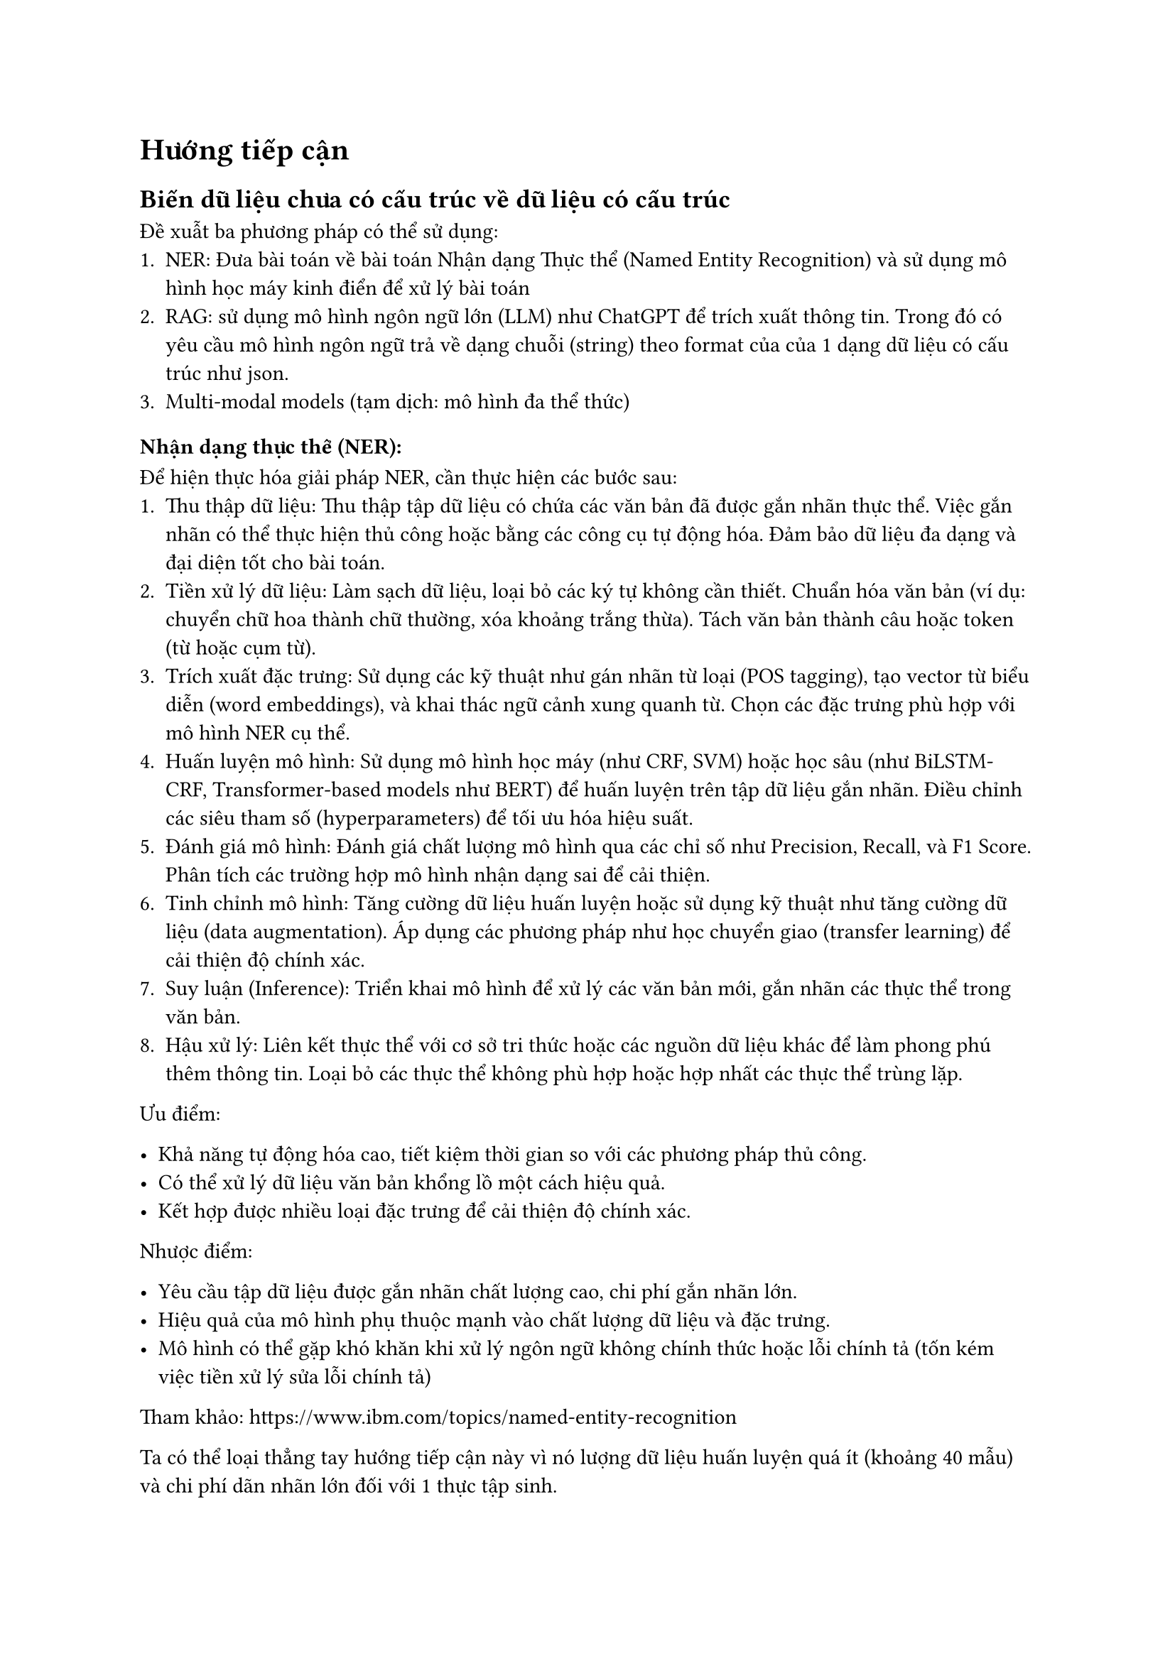 = Hướng tiếp cận
== Biến dữ liệu chưa có cấu trúc về dữ liệu có cấu trúc
Đề xuẫt ba phương pháp có thể sử dụng:
1. NER: Đưa bài toán về bài toán Nhận dạng Thực thể (Named Entity Recognition) và
  sử dụng mô hình học máy kinh điển để xử lý bài toán
2. RAG: sử dụng mô hình ngôn ngữ lớn (LLM) như ChatGPT để trích xuất thông tin.
  Trong đó có yêu cầu mô hình ngôn ngữ trả về dạng chuỗi (string) theo format của
  của 1 dạng dữ liệu có cấu trúc như json.
3. Multi-modal models (tạm dịch: mô hình đa thể thức)

=== Nhận dạng thực thể (NER):

Để hiện thực hóa giải pháp NER, cần thực hiện các bước sau:
1. Thu thập dữ liệu: Thu thập tập dữ liệu có chứa các văn bản đã được gắn nhãn thực
  thể. Việc gắn nhãn có thể thực hiện thủ công hoặc bằng các công cụ tự động hóa.
  Đảm bảo dữ liệu đa dạng và đại diện tốt cho bài toán.
2. Tiền xử lý dữ liệu: Làm sạch dữ liệu, loại bỏ các ký tự không cần thiết. Chuẩn
  hóa văn bản (ví dụ: chuyển chữ hoa thành chữ thường, xóa khoảng trắng thừa).
  Tách văn bản thành câu hoặc token (từ hoặc cụm từ).
3. Trích xuất đặc trưng: Sử dụng các kỹ thuật như gán nhãn từ loại (POS tagging),
  tạo vector từ biểu diễn (word embeddings), và khai thác ngữ cảnh xung quanh từ.
  Chọn các đặc trưng phù hợp với mô hình NER cụ thể.
4. Huấn luyện mô hình: Sử dụng mô hình học máy (như CRF, SVM) hoặc học sâu (như
  BiLSTM-CRF, Transformer-based models như BERT) để huấn luyện trên tập dữ liệu
  gắn nhãn. Điều chỉnh các siêu tham số (hyperparameters) để tối ưu hóa hiệu suất.
5. Đánh giá mô hình: Đánh giá chất lượng mô hình qua các chỉ số như Precision,
  Recall, và F1 Score. Phân tích các trường hợp mô hình nhận dạng sai để cải
  thiện.
6. Tinh chỉnh mô hình: Tăng cường dữ liệu huấn luyện hoặc sử dụng kỹ thuật như tăng
  cường dữ liệu (data augmentation). Áp dụng các phương pháp như học chuyển giao
  (transfer learning) để cải thiện độ chính xác.
7. Suy luận (Inference): Triển khai mô hình để xử lý các văn bản mới, gắn nhãn các
  thực thể trong văn bản.
8. Hậu xử lý: Liên kết thực thể với cơ sở tri thức hoặc các nguồn dữ liệu khác để
  làm phong phú thêm thông tin. Loại bỏ các thực thể không phù hợp hoặc hợp nhất
  các thực thể trùng lặp.

Ưu điểm:

- Khả năng tự động hóa cao, tiết kiệm thời gian so với các phương pháp thủ công.
- Có thể xử lý dữ liệu văn bản khổng lồ một cách hiệu quả.
- Kết hợp được nhiều loại đặc trưng để cải thiện độ chính xác.

Nhược điểm:

- Yêu cầu tập dữ liệu được gắn nhãn chất lượng cao, chi phí gắn nhãn lớn.
- Hiệu quả của mô hình phụ thuộc mạnh vào chất lượng dữ liệu và đặc trưng.
- Mô hình có thể gặp khó khăn khi xử lý ngôn ngữ không chính thức hoặc lỗi chính
  tả (tốn kém việc tiền xử lý sửa lỗi chính tả)

Tham khảo: https://www.ibm.com/topics/named-entity-recognition

Ta có thể loại thẳng tay hướng tiếp cận này vì nó lượng dữ liệu huấn luyện quá
ít (khoảng 40 mẫu) và chi phí dãn nhãn lớn đối với 1 thực tập sinh.
